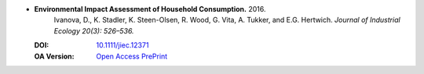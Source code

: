 
* **Environmental Impact Assessment of Household Consumption.** 2016. 
    Ivanova, D., K. Stadler, K. Steen-Olsen, R. Wood, G. Vita, A. Tukker, and E.G. Hertwich.  *Journal of Industrial Ecology 20(3): 526–536.*

  :DOI: `10.1111/jiec.12371 <https://doi.org/10.1111/jiec.12371>`_
  
  :OA Version: `Open Access PrePrint <https://zenodo.org/record/1134811#.Wk4QOxZG1O8>`_

  .. raw:: html

     <div data-badge-popover="right" data-badge-type="1" data-doi="10.1111/jiec.12371" data-hide-no-mentions="true" class="altmetric-embed"></div>
     <span class="__dimensions_badge_embed__" data-doi="10.1111/jiec.12371" data-style="small_rectangle"></span><script async src="https://badge.dimensions.ai/badge.js" charset="utf-8"></script>

